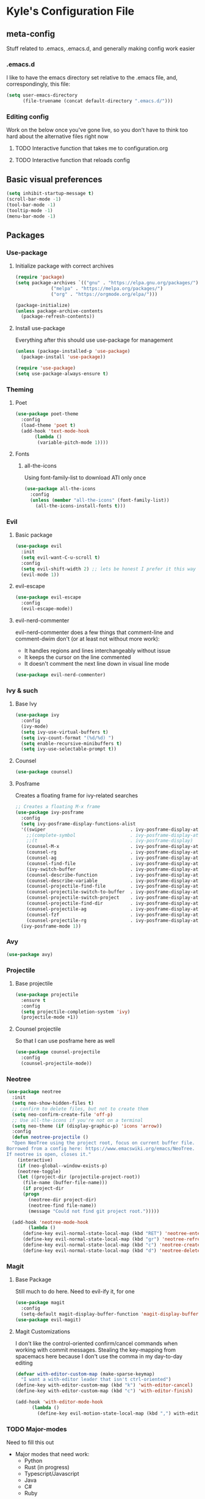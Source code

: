 * Kyle's Configuration File
** meta-config
Stuff related to .emacs, .emacs.d, and generally making config work easier
*** .emacs.d
I like to have the emacs directory set relative to the .emacs file, and, correspondingly, this file:
#+BEGIN_SRC emacs-lisp
(setq user-emacs-directory
      (file-truename (concat default-directory ".emacs.d/")))
#+END_SRC
*** Editing config
Work on the below once you've gone live, so you don't have to think
too hard about the alternative files right now
**** TODO Interactive function that takes me to configuration.org
**** TODO Interactive function that reloads config
** Basic visual preferences
#+BEGIN_SRC emacs-lisp
(setq inhibit-startup-message t)
(scroll-bar-mode -1)
(tool-bar-mode -1)
(tooltip-mode -1)
(menu-bar-mode -1)
#+END_SRC
** Packages
*** Use-package
**** Initialize package with correct archives
 #+BEGIN_SRC emacs-lisp
 (require 'package)
 (setq package-archives `(("gnu" . "https://elpa.gnu.org/packages/")
			  ("melpa" . "https://melpa.org/packages/")
			  ("org" . "https://orgmode.org/elpa/")))

 (package-initialize)
 (unless package-archive-contents
   (package-refresh-contents))
 #+END_SRC
**** Install use-package
 Everything after this should use use-package for management
 #+BEGIN_SRC emacs-lisp
 (unless (package-installed-p 'use-package)
   (package-install 'use-package))

 (require 'use-package)
 (setq use-package-always-ensure t)
 #+END_SRC
*** Theming
**** Poet
 #+BEGIN_SRC emacs-lisp
   (use-package poet-theme
     :config
     (load-theme 'poet t)
     (add-hook 'text-mode-hook
	      (lambda ()
	       (variable-pitch-mode 1))))
 #+END_SRC
**** Fonts
***** all-the-icons
 Using font-family-list to download ATI only once
 #+BEGIN_SRC emacs-lisp
   (use-package all-the-icons
     :config
     (unless (member "all-the-icons" (font-family-list))
       (all-the-icons-install-fonts t)))
 #+END_SRC
*** Evil
**** Basic package
 #+BEGIN_SRC emacs-lisp
   (use-package evil
     :init
     (setq evil-want-C-u-scroll t)
     :config
     (setq evil-shift-width 2) ;; lets be honest I prefer it this way
     (evil-mode 1))
 #+END_SRC
**** evil-escape
 #+BEGIN_SRC emacs-lisp
   (use-package evil-escape
     :config
     (evil-escape-mode))
 #+END_SRC
**** evil-nerd-commenter
 evil-nerd-commenter does a few things that comment-line and comment-dwim don't (or at least not without more work):
 - It handles regions and lines interchangeably without issue
 - It keeps the cursor on the line commented
 - It doesn't comment the next line down in visual line mode
 #+BEGIN_SRC emacs-lisp
   (use-package evil-nerd-commenter)
 #+END_SRC
*** Ivy & such
**** Base Ivy
 #+BEGIN_SRC emacs-lisp
   (use-package ivy
     :config
     (ivy-mode)
     (setq ivy-use-virtual-buffers t)
     (setq ivy-count-format "(%d/%d) ")
     (setq enable-recursive-minibuffers t)
     (setq ivy-use-selectable-prompt t))
 #+END_SRC
**** Counsel
 #+BEGIN_SRC emacs-lisp
   (use-package counsel)
 #+END_SRC
**** Posframe
 Creates a floating frame for ivy-related searches
 #+BEGIN_SRC emacs-lisp
   ;; Creates a floating M-x frame
   (use-package ivy-posframe
     :config
     (setq ivy-posframe-display-functions-alist
	 '((swiper                               . ivy-posframe-display-at-point)
	   ;;(complete-symbol                    . ivy-posframe-display-at-point)
	   ;;(t                                  . ivy-posframe-display)
	   (counsel-M-x                          . ivy-posframe-display-at-window-center)
	   (counsel-rg                           . ivy-posframe-display-at-window-center)
	   (counsel-ag                           . ivy-posframe-display-at-window-center)
	   (counsel-find-file                    . ivy-posframe-display-at-window-center)
	   (ivy-switch-buffer                    . ivy-posframe-display-at-window-center)
	   (counsel-describe-function            . ivy-posframe-display-at-window-center)
	   (counsel-describe-variable            . ivy-posframe-display-at-window-center)
	   (counsel-projectile-find-file         . ivy-posframe-display-at-window-center)
	   (counsel-projectile-switch-to-buffer  . ivy-posframe-display-at-window-center)
	   (counsel-projectile-switch-project    . ivy-posframe-display-at-window-center)
	   (counsel-projectile-find-dir          . ivy-posframe-display-at-window-center)
	   (counsel-projectile-ag                . ivy-posframe-display-at-window-center)
	   (counsel-fzf                          . ivy-posframe-display-at-window-center)
	   (counsel-projectile-rg                . ivy-posframe-display-at-window-center)))
     (ivy-posframe-mode 1))
 #+END_SRC
*** Avy
#+BEGIN_SRC emacs-lisp
(use-package avy)
#+END_SRC
*** Projectile
**** Base projectile
 #+BEGIN_SRC emacs-lisp
   (use-package projectile
     :ensure t
     :config
     (setq projectile-completion-system 'ivy)
     (projectile-mode +1))
 #+END_SRC
**** Counsel projectile
 So that I can use posframe here as well
 #+BEGIN_SRC emacs-lisp
   (use-package counsel-projectile
     :config
     (counsel-projectile-mode))
 #+END_SRC
*** Neotree
 #+BEGIN_SRC emacs-lisp
   (use-package neotree
     :init
     (setq neo-show-hidden-files t)
     ;; confirm to delete files, but not to create them
     (setq neo-confirm-create-file 'off-p)
     ;; Use all-the-icons if you're not on a terminal
     (setq neo-theme (if (display-graphic-p) 'icons 'arrow))
     :config
     (defun neotree-projectile ()
     "Open NeoTree using the project root, focus on current buffer file.
   Borrowed from a config here: https://www.emacswiki.org/emacs/NeoTree.
   If neotree is open, closes it."
       (interactive)
       (if (neo-global--window-exists-p)
	   (neotree-toggle)
	   (let ((project-dir (projectile-project-root))
		 (file-name (buffer-file-name)))
	     (if project-dir
		 (progn
		   (neotree-dir project-dir)
		   (neotree-find file-name))
	       (message "Could not find git project root.")))))

     (add-hook 'neotree-mode-hook
	       (lambda ()
		 (define-key evil-normal-state-local-map (kbd "RET") 'neotree-enter)
		 (define-key evil-normal-state-local-map (kbd "gr") 'neotree-refresh)
		 (define-key evil-normal-state-local-map (kbd "c") 'neotree-create-node)
		 (define-key evil-normal-state-local-map (kbd "d") 'neotree-delete-node))))
 #+END_SRC
*** Magit
**** Base Package
 Still much to do here. Need to evil-ify it, for one
#+BEGIN_SRC emacs-lisp
(use-package magit
  :config
  (setq-default magit-display-buffer-function 'magit-display-buffer-fullframe-status-v1))
(use-package evil-magit)
#+END_SRC
**** Magit Customizations
I don't like the control-oriented confirm/cancel commands when working
with commit messages. Stealing the key-mapping from spacemacs here
because I don't use the comma in my day-to-day editing
#+BEGIN_SRC emacs-lisp
(defvar with-editor-custom-map (make-sparse-keymap)
  "I want a with-editor leader that isn't ctrl-oriented")
(define-key with-editor-custom-map (kbd "k") 'with-editor-cancel)
(define-key with-editor-custom-map (kbd "c") 'with-editor-finish)

(add-hook 'with-editor-mode-hook
	  (lambda ()
	    (define-key evil-motion-state-local-map (kbd ",") with-editor-custom-map)))
#+END_SRC
*** TODO Major-modes
 Need to fill this out
 - Major modes that need work:
     - Python
     - Rust (in progress)
     - Typescript/Javascript
     - Java
     - C#
     - Ruby
**** rust
 #+BEGIN_SRC emacs-lisp
   (use-package rust-mode)
 #+END_SRC

** TODO Code Editing
This is where you can set up all the lsp stuff
** Org
*THISISBOLD* /this italics/ +this strikethrough+ _this underline_
#+BEGIN_SRC emacs-lisp
(setq-default org-startup-indented 't)
(setq-default org-pretty-entities 't)
(setq-default org-log-done 'time)
(setq-default org-startup-with-inline-images 't)
(evil-define-key 'normal org-mode-map (kbd "t") 'org-todo)
;; Don't evil-auto-indent in org mode pls
(add-hook 'org-mode-hook (
			  lambda ()
				 (setq evil-auto-indent nil)))
#+END_SRC
** Key Maps
*** Sub-maps
**** Help Functions
 #+BEGIN_SRC emacs-lisp
   (defvar help-map (make-sparse-keymap)
     "Help & describe functions. General documentation")
   (define-key help-map (kbd "f") 'counsel-describe-function)
   (define-key help-map (kbd "v") 'counsel-describe-variable)
   (define-key help-map (kbd "k") 'describe-key)
 #+END_SRC
**** Buffer Manipulation
 #+BEGIN_SRC emacs-lisp
(defvar buffer-map (make-sparse-keymap)
    "Buffer manipulation")
(define-key buffer-map (kbd "d") 'kill-current-buffer)
(define-key buffer-map (kbd "b") 'ivy-switch-buffer)
(define-key buffer-map (kbd "s")
  (lambda ()
    (interactive)
    (switch-to-buffer "*scratch*")))
 #+END_SRC
**** Window Manipulation
 #+BEGIN_SRC emacs-lisp
   (defvar window-map (make-sparse-keymap)
     "Window manipulation")
   (define-key window-map (kbd "k") 'windmove-up)
   (define-key window-map (kbd "j") 'windmove-down)
   (define-key window-map (kbd "h") 'windmove-left)
   (define-key window-map (kbd "l") 'windmove-right)
   (define-key window-map (kbd "d") 'delete-window)
 #+END_SRC
**** File Manipulation
 #+BEGIN_SRC emacs-lisp
   (defvar file-map (make-sparse-keymap)
     "File manipulation")
   (define-key file-map (kbd "s") 'save-buffer)
   (define-key file-map (kbd "f") 'counsel-find-file)
 #+END_SRC
**** Dired Maps
***** Dired Activation/Control
 #+BEGIN_SRC emacs-lisp
   (defvar dired-activate-map (make-sparse-keymap)
     "Activating dired in various locations")
   (define-key dired-activate-map (kbd ".") ;; open dired in current dir
     (lambda ()
       (interactive)
       (dired default-directory)))
   (define-key dired-activate-map (kbd "p") ;; open dired in project dir
     (lambda ()
       (interactive)
       (dired (projectile-project-root))))
 #+END_SRC
***** Dired Mode
 Simple function to retreat out of a dired subdir
 #+BEGIN_SRC emacs-lisp
   ;; kills subdir, puts cursor on its location in parent subdir
   (defun dired-retreat-from-subdir ()
     (interactive)
     (let ((parent-dir (dired-current-directory)))
       (dired-kill-subdir)
       (dired-goto-file parent-dir)))
 #+END_SRC

  I hate pretty much all dired defaults.
  Maybe try to deactivate the default keymap somehow?
  Overall keybindings look good here, but I should change this to match my mental model:
  I'd like ONE dired buffer, filled with subdirs as needed. Quick command (SPC-d-d) sends
  me back to that buffer. RET is mapped to opening a subdir for dirs, and opening a file (non-alternate)
  for files. This could make dired my central "shell" command center if I can create a command to run
  a shell command from 'dired-current-directory
 #+BEGIN_SRC emacs-lisp
   (put 'dired-find-alternate-file 'disabled nil) ;; why on earth is this disabled?
   (define-key dired-mode-map (kbd "RET") 'dired-find-alternate-file)
   ;; Go up a dir unless you're in a subdir, in which case collapse it
   (define-key dired-mode-map (kbd "u")
     (lambda ()
       (interactive)
       (if (equal (dired-current-directory) (expand-file-name default-directory))
	 ;; we're at the top level, go to ".."
	 (find-alternate-file "..")
	 ;; else, we're in a subdir, so close it
	 (dired-retreat-from-subdir))))
   (define-key dired-mode-map (kbd "n") 'evil-search-next)
   (define-key dired-mode-map (kbd "w") 'evil-forward-word-begin)
   (define-key dired-mode-map (kbd "v") 'evil-visual-char)
   (define-key dired-mode-map (kbd "x") 'dired-retreat-from-subdir)
   (define-key dired-mode-map (kbd "TAB") 'dired-maybe-insert-subdir)
   (define-key dired-mode-map (kbd "$") 'evil-end-of-line)
 #+END_SRC
**** Search
Note: Probably best to write this stuff in init.el, and move over afterwards
Intense filesystem/symbol searches here.
- Assumes ag installed
- Assumes fzf installed
#+BEGIN_SRC emacs-lisp
(defvar search-map (make-sparse-keymap)
  "Search utilities")
(define-key search-map (kbd "f") 'counsel-fzf)
(define-key search-map (kbd "s") 'counsel-ag)
#+END_SRC
**** Project Manipulation
Extending/customizing the projectile command map as needed here.Using
ag for now because it's a little more ubiquitous, but I can move over
to ripgrep if there's a compelling reason.
The below search function basically mimics counsel-projectile-ag, but
for some reason posframe isn't working with counsel-projectile-ag, but
does with counsel-ag.
*NOTE* The below mapping causes an error on reload because projectile
tries to map things behind "s". No effect on my workflow for now, but
there error will happen everytime I reload config
#+BEGIN_SRC emacs-lisp
(define-key projectile-command-map (kbd "t") 'neotree-projectile)
(define-key projectile-command-map (kbd "s")
  (lambda ()
    (interactive)
    (counsel-ag nil (projectile-project-root))))
#+END_SRC
*** Top-level-map
It needs to happen after submaps are defined
#+BEGIN_SRC emacs-lisp
(defvar top-level-map (make-sparse-keymap)
"Top level map to send functions to delegate maps")
;; direct commands (no need for a submap here yet
(define-key top-level-map (kbd "SPC") 'counsel-M-x)
(define-key top-level-map (kbd "cl") 'evilnc-comment-or-uncomment-lines)
(define-key top-level-map (kbd "u") 'universal-argument)
(define-key top-level-map (kbd "ee") 'eshell)
;; To submaps
(define-key top-level-map (kbd "w") window-map)
(define-key top-level-map (kbd "f") file-map)
(define-key top-level-map (kbd "b") buffer-map)
(define-key top-level-map (kbd "h") help-map)
(define-key top-level-map (kbd "d") dired-activate-map)
(define-key top-level-map (kbd "s") search-map)
;; Projectile has its own submap
(define-key top-level-map (kbd "p") projectile-command-map)

(evil-define-key 'motion 'global (kbd "SPC") top-level-map)
;; Info mode; another special one
(evil-define-key 'motion Info-mode-map (kbd "SPC") top-level-map)
;; this is a problem from an organization standpoint. It should live in the dired space
(define-key dired-mode-map (kbd "SPC") top-level-map)
;; same with magit
(define-key magit-status-mode-map (kbd "SPC") top-level-map)
#+END_SRC
** Further work needed
*** TODO Organize this file a little better
**** DONE Load packages in a single section
CLOSED: [2020-10-27 Tue 22:39]
**** TODO Organize the remainder by domain
**** TODO Finally, key maps at the end
*** DONE Org-mode
CLOSED: [2020-10-27 Tue 22:38]
Enable pretty mode, indents, etc
*** TODO Eshell/terminals
Get aliases set up, pretty prompt, maybe hook into dired/magit nicely.
**** TODO Eshell
Eshell is going to have to be a passion project for the most part. Lots of customizations here are possible:
***** TODO Make the prompt pretty
***** TODO Define an aliases file in a discoverable place
***** TODO ergonomic function to pipe output to scratch
***** TODO ergonomic function to pipe background function to a named buffer
e.g. ssh forwarding proxies
*** TODO Advanced Ivy
Better search features/shortcuts, really just scratching the surface here I think
**** DONE Get +counsel-locate+ counsel-fzf up and running for intense filesystem file searches
CLOSED: [2020-10-28 Wed 21:55]
**** DONE Get counsel-ag up for both large filesystem symbol searches, and project scoping
CLOSED: [2020-10-28 Wed 21:55]
**** TODO Move to ivy-regex-ignore-orer for some searches (functions/variables/M-x, probably)
*** TODO Multi-cursor editor
IEdit perhaps? Look at alternatives
*** TODO Line jump/buffer nav
avy maybe? Though it seems to struggle to perform with lsp
*** TODO TRAMP
Need to find an ergonomic way to cycle through known connections without typing out the whole ssh syntax
*** TODO Autocompletion
Ideally, integrated well with ivy. Probably company mode
*** TODO Opening links
*** DONE Magit
CLOSED: [2020-10-28 Wed 23:34]
Like, any of it
